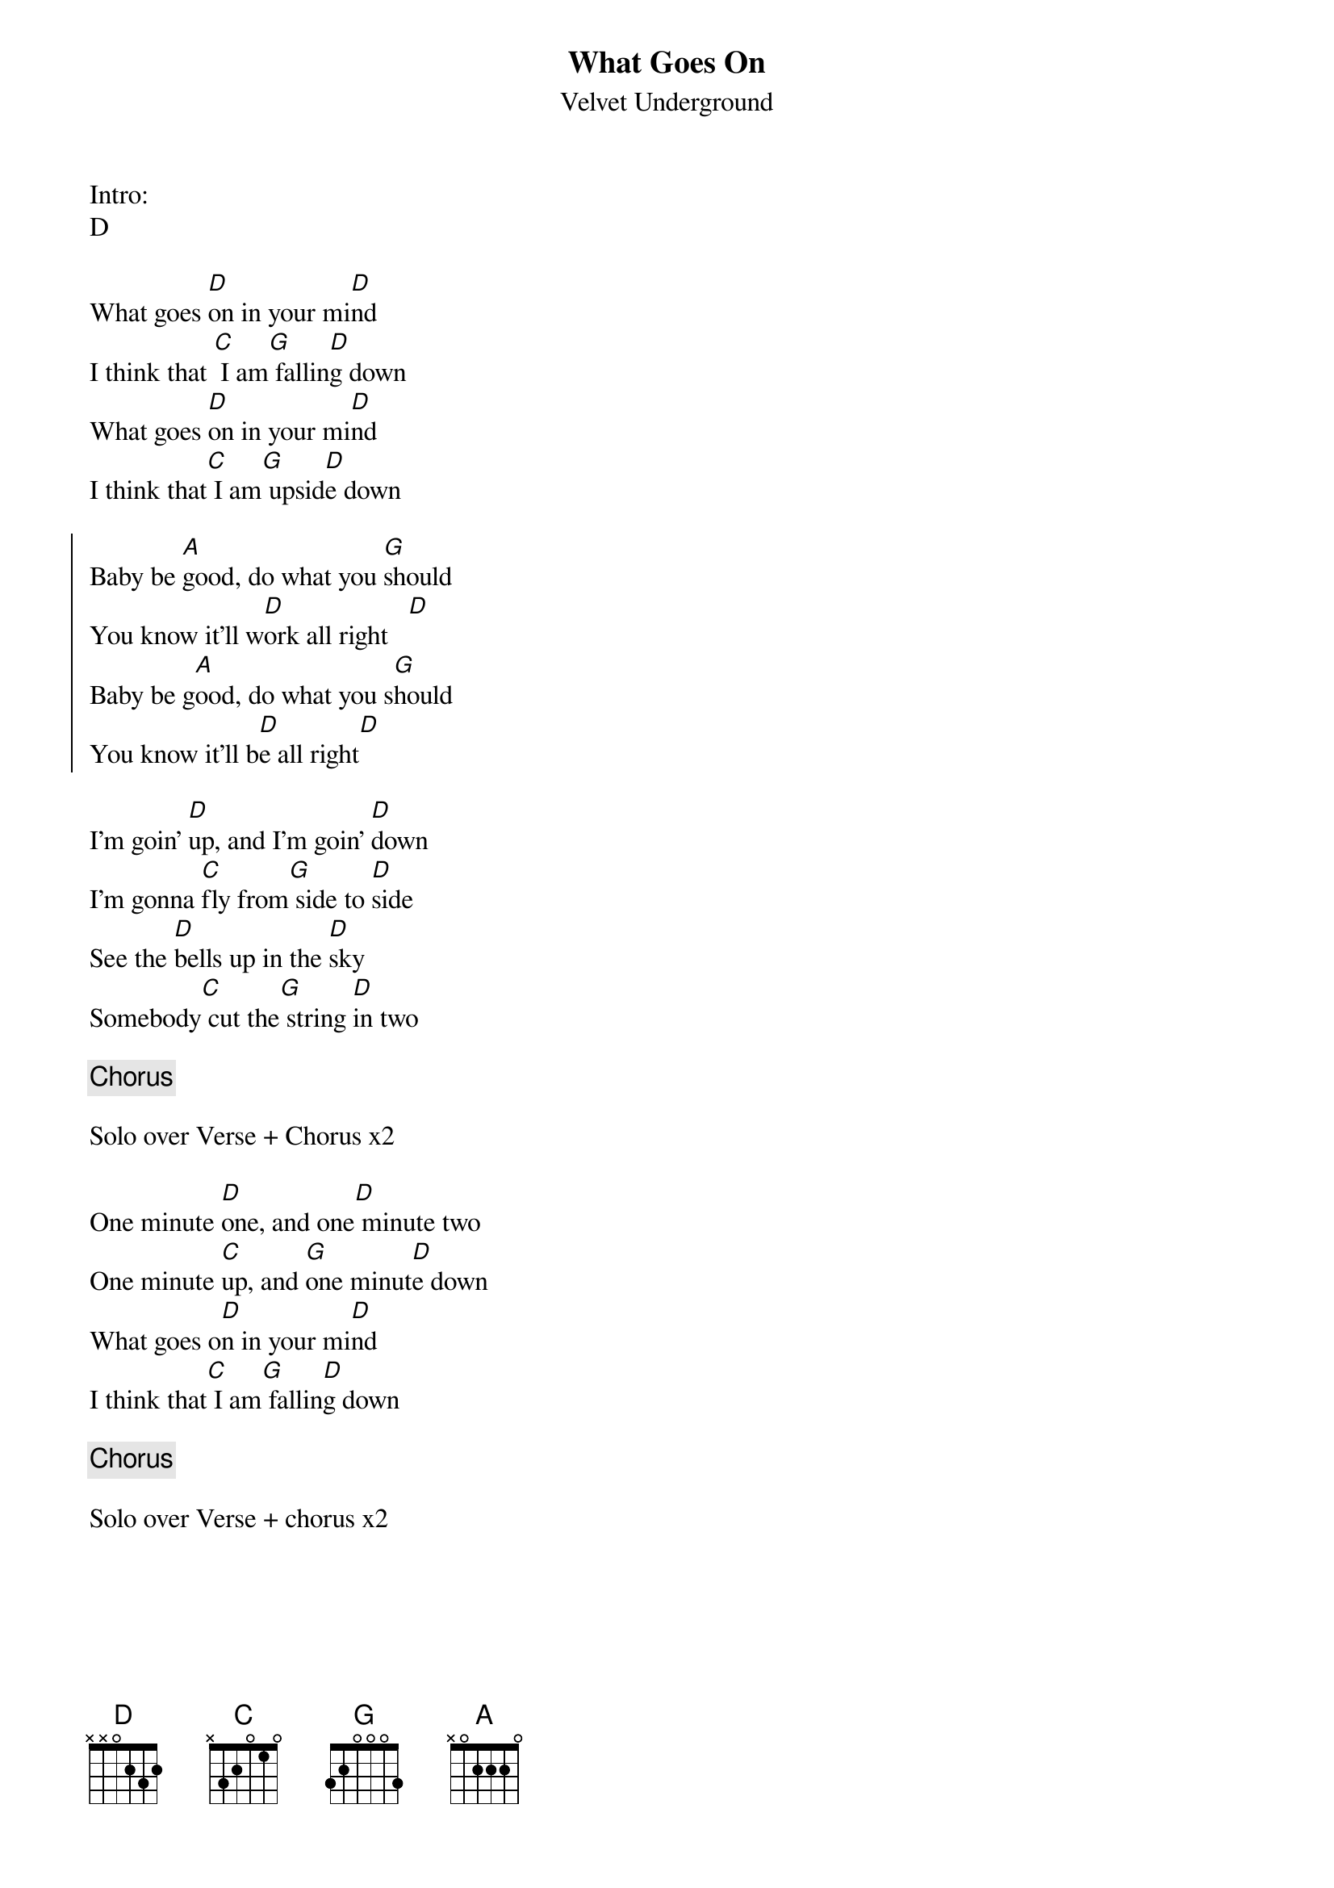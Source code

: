 {title: What Goes On}
{subtitle: Velvet Underground}


Intro:
D 

{sov}
What goes [D]on in your mi[D]nd
I think that [C] I am[G] fallin[D]g down
What goes [D]on in your mi[D]nd
I think that[C] I am[G] upsid[D]e down
{eov}

{soc}
Baby be [A]good, do what you [G]should
You know it'll w[D]ork all right   [D]    
Baby be g[A]ood, do what you s[G]hould
You know it'll b[D]e all right[D]  
{eoc}

{sov}
I'm goin' [D]up, and I'm goin' [D]down
I'm gonna [C]fly from[G] side to [D]side
See the [D]bells up in the [D]sky
Somebody[C] cut the[G] string [D]in two
{eov} 

{chorus}

Solo over Verse + Chorus x2

{sov}
One minute [D]one, and one[D] minute two
One minute [C]up, and [G]one minut[D]e down
What goes o[D]n in your mi[D]nd
I think that[C] I am[G] fallin[D]g down
{eov}

{chorus}

Solo over Verse + chorus x2
